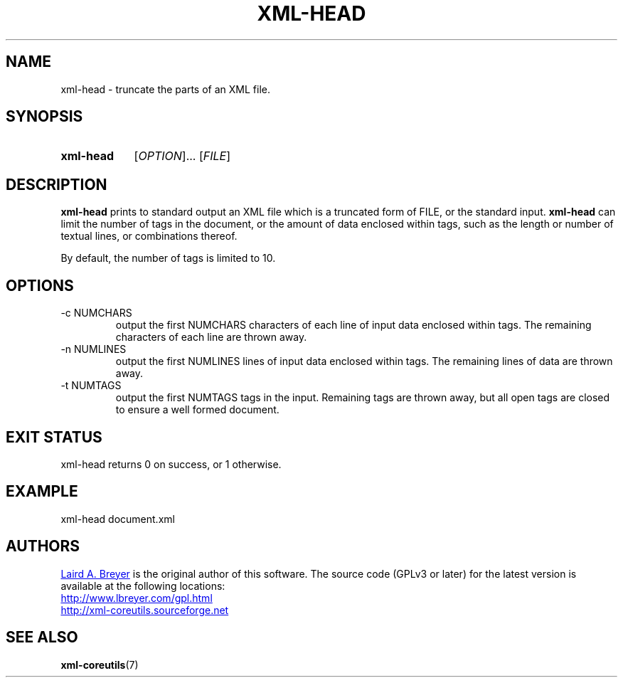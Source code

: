 \" t
.TH XML-HEAD 1 "xml-coreutils" "Version 0.8.1" ""
.SH NAME
xml-head \- truncate the parts of an XML file.
.SH SYNOPSIS
.HP
.B xml-head 
.RI [ OPTION ]...
.RI [ FILE ]
.SH DESCRIPTION
.PP
.B xml-head
prints to standard output an XML file which is a truncated form of 
FILE, or the standard input. 
.B xml-head
can limit the number of tags in the document, or the amount of data
enclosed within tags, such as the length or number of textual lines,
or combinations thereof.
.P
By default, the number of tags is limited to 10.
.SH OPTIONS
.IP "-c NUMCHARS"
output the first NUMCHARS characters of each line of input data enclosed
within tags. The remaining characters of each line are thrown away.
.IP "-n NUMLINES"
output the first NUMLINES lines of input data enclosed within tags.
The remaining lines of data are thrown away.
.IP "-t NUMTAGS"
output the first NUMTAGS tags in the input. Remaining tags are thrown away,
but all open tags are closed to ensure a well formed document.
.SH EXIT STATUS
xml-head returns 0 on success, or 1 otherwise.
.SH EXAMPLE
.EX
xml-head document.xml
.EE
.SH AUTHORS
.P
.MT laird@lbreyer.com
Laird A. Breyer
.ME
is the original author of this software.
The source code (GPLv3 or later) for the latest version is available at the
following locations: 
.PP
.na 
.UR http://www.lbreyer.com/gpl.html
.UE
.br
.UR http://xml-coreutils.sourceforge.net
.UE
.ad
.SH SEE ALSO
.PP
.BR xml-coreutils (7)
